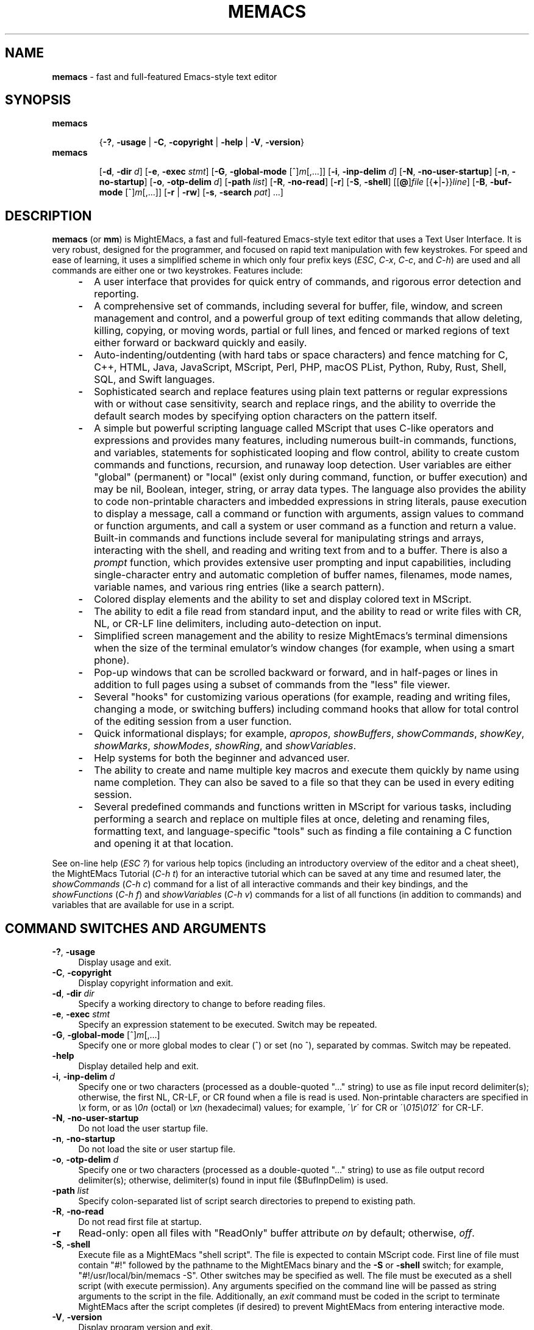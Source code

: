 .\" (c) Copyright 2020 Richard W. Marinelli    Ver. 9.5.0
.\"
.\" This work is licensed under the GNU General Public License (GPLv3).  To view a copy of this license, see the
.\" "License.txt" file included with this distribution or visit http://www.gnu.org/licenses/gpl-3.0.en.html.
.\"
.ad l
.TH MEMACS 1 2020-09-01 "Ver. 9.5" "MightEMacs Documentation"
.nh \" Turn off hyphenation.
.SH "NAME"
\fBmemacs\fR \- fast and full-featured Emacs-style text editor
.SH SYNOPSIS
\fBmemacs\fR
.in +.7i
.sp -1v
{\fB\-?\fR, \fB\-usage\fR | \fB\-C\fR, \fB\-copyright\fR | \fB\-help\fR | \fB\-V\fR, \fB\-version\fR}
.in
.sp +0v
\fBmemacs\fR
.in +.7i
.sp -1v
[\fB\-d\fR, \fB\-dir\fR \fId\fR]
[\fB\-e\fR, \fB\-exec\fR \fIstmt\fR] [\fB\-G\fR, \fB\-global\-mode\fR [^]\fIm\fR[,...]]
[\fB\-i\fR, \fB\-inp\-delim\fR \fId\fR] [\fB\-N\fR, \fB\-no\-user\-startup\fR] [\fB\-n\fR, \fB\-no\-startup\fR]
[\fB\-o\fR, \fB\-otp\-delim\fR \fId\fR] [\fB\-path\fR \fIlist\fR] [\fB\-R\fR, \fB\-no\-read\fR] [\fB\-r\fR]
[\fB\-S\fR, \fB\-shell\fR] [[\fB@\fR]\fIfile\fR [{\fB+\fR|\fB\-\fR}}\fIline\fR] [\fB\-B\fR, \fB\-buf\-mode\fR [^]\fIm\fR[,...]]
[\fB\-r\fR | \fB\-rw\fR] [\fB\-s\fR, \fB\-search\fR \fIpat\fR] ...]
.SH DESCRIPTION
\fBmemacs\fR (or \fBmm\fR) is MightEMacs, a fast and full-featured Emacs-style text editor that uses a Text User Interface.
It is very robust, designed for the programmer, and focused on rapid text manipulation with few
keystrokes.  For speed and ease of learning, it uses a simplified scheme in which only four prefix keys
(\fIESC\fR, \fIC-x\fR, \fIC-c\fR, and \fIC-h\fR) are used and all commands are either one or two keystrokes.  Features include:
.RS 4
.IP \fB\-\fR 2
A user interface that provides for quick entry of commands, and rigorous error detection and reporting.
.IP \fB\-\fR 2
A comprehensive set of commands, including several for buffer, file, window, and screen management and control,
and a powerful group of text editing commands that allow deleting, killing, copying, or moving
words, partial or full lines, and fenced or marked regions of text either forward or backward quickly and easily.
.IP \fB\-\fR 2
Auto-indenting/outdenting (with hard tabs or space characters)
and fence matching for C, C++, HTML, Java, JavaScript, MScript, Perl, PHP, macOS PList, Python, Ruby, Rust, Shell, SQL,
and Swift languages.
.IP \fB\-\fR 2
Sophisticated search and replace features using plain text patterns or regular expressions with or without case sensitivity,
search and replace rings, and the ability to override the default search modes by specifying option characters on the pattern
itself.
.IP \fB\-\fR 2
A simple but powerful scripting language called MScript that uses C-like operators and expressions and provides
many features, including numerous built-in commands, functions, and variables, statements for
sophisticated looping and flow control, ability to create custom commands and functions, recursion, and runaway loop
detection.  User variables are either "global" (permanent) or "local" (exist only during command, function,
or buffer execution) and may be nil, Boolean, integer, string, or array data types.  The
language also provides the ability to code non-printable characters and imbedded expressions in
string literals, pause execution to display a message, call a command or function with arguments, assign
values to command or function arguments, and call a system or user command as a function and return a value.
Built-in commands and functions include several for manipulating strings and arrays, interacting
with the shell, and reading and writing text from and to a buffer.  There is also a \fIprompt\fR
function, which provides extensive user prompting and input capabilities, including
single-character entry and automatic completion of buffer names, filenames, mode names,
variable names, and various ring entries (like a search pattern).
.IP \fB\-\fR 2
Colored display elements and the ability to set and display colored text in MScript.
.IP \fB\-\fR 2
The ability to edit a file read from standard input, and the ability to
read or write files with CR, NL, or CR-LF line delimiters, including auto-detection on input.
.IP \fB\-\fR 2
Simplified screen management and the ability to resize
MightEmacs's terminal dimensions when the size of the terminal emulator's window changes (for example, when using a
smart phone).
.IP \fB\-\fR 2
Pop-up windows that can be scrolled backward or forward, and in half-pages or lines in addition to full pages
using a subset of commands from the "less" file viewer.
.IP \fB\-\fR 2
Several "hooks" for customizing various operations (for example, reading and writing files, changing a mode,
or switching buffers)
including command hooks that allow for total control of the editing session from a user function.
.IP \fB\-\fR 2
Quick informational displays; for example, \fIapropos\fR, \fIshowBuffers\fR, \fIshowCommands\fR, \fIshowKey\fR,
\fIshowMarks\fR, \fIshowModes\fR, \fIshowRing\fR, and \fIshowVariables\fR.
.IP \fB\-\fR 2
Help systems for both the beginner and advanced user.
.IP \fB\-\fR 2
The ability to create and name multiple key macros and execute them quickly by name using name completion.  They can also
be saved to a file so that they can be used in every editing session.
.IP \fB\-\fR 2
Several predefined commands and functions written in MScript for various tasks, including performing a search and replace on
multiple files at once, deleting and renaming files, formatting text, and language-specific "tools" such as finding a
file containing a C function and opening it at that location.
.RE
.PP
See on-line help (\fIESC ?\fR) for various help topics (including an introductory overview of the editor and a cheat sheet),
the MightEMacs Tutorial (\fIC-h t\fR) for an interactive tutorial which can be saved at any time and resumed later,
the \fIshowCommands\fR (\fIC-h c\fR) command for a list of all interactive commands and their key bindings, and the
\fIshowFunctions\fR (\fIC-h f\fR) and \fIshowVariables\fR (\fIC-h v\fR) commands for a list of all functions
(in addition to commands) and variables that are available for use in a script.
.SH COMMAND SWITCHES AND ARGUMENTS
.IP "\fB\-?\fR, \fB\-usage\fR" 4
Display usage and exit.
.IP "\fB\-C\fR, \fB\-copyright\fR" 4
Display copyright information and exit.
.IP "\fB\-d\fR, \fB\-dir\fR \fIdir\fR" 4
Specify a working directory to change to before reading files.
.IP "\fB\-e\fR, \fB\-exec\fR \fIstmt\fR" 4
Specify an expression statement to be executed.  Switch may be repeated.
.IP "\fB\-G\fR, \fB\-global\-mode\fR [^]\fIm\fR[,...]" 4
Specify one or more global modes to clear (^) or set (no ^), separated by commas.  Switch may be repeated.
.IP "\fB\-help\fR" 4
Display detailed help and exit.
.IP "\fB\-i\fR, \fB\-inp\-delim\fR \fId\fR" 4
Specify one or two characters (processed as a double-quoted "..." string) to use as file input record delimiter(s); otherwise,
the first NL, CR-LF, or CR found when a file is read is used.  Non-printable characters are specified in \fI\\x\fR
form, or as \fI\\0n\fR (octal) or \fI\\xn\fR (hexadecimal) values; for example, \'\fI\\r\fR\' for CR or
\'\fI\\015\\012\fR\' for CR-LF.
.IP "\fB\-N\fR, \fB\-no\-user\-startup\fR" 4
Do not load the user startup file.
.IP "\fB\-n\fR, \fB\-no\-startup" 4
Do not load the site or user startup file.
.IP "\fB\-o\fR, \fB\-otp\-delim\fR \fId\fR" 4
Specify one or two characters (processed as a double-quoted "..." string) to use as file output record delimiter(s); otherwise,
delimiter(s) found in input file ($BufInpDelim) is used.
.IP "\fB\-path\fR \fIlist\fR" 4
Specify colon-separated list of script search directories to prepend to existing path.
.IP "\fB\-R\fR, \fB\-no\-read\fR" 4
Do not read first file at startup.
.IP "\fB\-r\fR" 4
Read-only: open all files with "ReadOnly" buffer attribute \fIon\fR by default; otherwise, \fIoff\fR.
.IP "\fB\-S\fR, \fB\-shell\fR" 4
Execute file as a MightEMacs "shell script".  The file is expected to contain MScript code.
First line of file must contain "#!" followed by the pathname to the
MightEMacs binary and the \fB\-S\fR or \fB\-shell\fR switch; for example, "#!/usr/local/bin/memacs -S".  Other switches may be
specified as well.  The file must be executed as a shell script (with execute permission).  Any arguments specified on
the command line will be passed as string arguments to the script in the file.
Additionally, an \fIexit\fR command must be coded in the script to terminate MightEMacs after the script completes (if
desired) to prevent MightEMacs from entering interactive mode.
.IP "\fB\-V\fR, \fB\-version\fR" 4
Display program version and exit.
.IP "\fB@\fR\fIfile\fR" 4
Execute specified script file (in path) before processing argument(s) that follow it.  Multiple script files may be specified
intermixed with data files.
.IP "\fIfile\fR" 4
File to open for viewing or editing.  If "\-" is specified as the filename, data is read from standard input into buffer
"untitled".  Multiple data files may be specified intermixed with script files.
.SH ARGUMENT SWITCHES
.IP "{\fB+\fR|\fB\-\fR}\fIline\fR" 4
Go to specified line number from beginning (+) or end (-) of data file, or to end of file if line number is zero.
.IP "\fB\-B\fR, \fB\-buf\-mode\fR [^]\fIm\fR[,...]" 4
Specify one or more buffer modes to clear (^) or set (no ^) on data file, separated by commas.  Switch may be repeated.
.IP "\fB\-r\fR" 4
Read-only: open data file with "ReadOnly" buffer attribute \fIon\fR.
.IP "\fB\-rw\fR" 4
Read-write: open data file with "ReadOnly" buffer attribute \fIoff\fR (overrides command-level \fB\-r\fR switch).
.IP "\fB\-s\fR, \fB\-search\fR \fIpat\fR" 4
Search for specified pattern in data file.
.SH ENVIRONMENT
.IP "\fBMMPATH\fR" 4
The script execution path is initially set to the value of this environmental variable if it is defined,
even if it is null.
.SH NOTES
.IP \fB*\fR 2
If the \fB\-no\-read\fR switch is not specified, one data file is read after all switches and arguments are processed,
determined as follows: if the \fB+\fR or \fB-\fR (go to line) or \fB-search\fR switch is specified on a data file argument,
the corresponding file is read and the action is performed; otherwise, the first data file specified is read.
.IP \fB*\fR 2
The \fB\-r\fR and \fB\-rw\fR argument switches may not both be specified on the same argument.
.IP \fB*\fR 2
MightEMacs takes the following steps at startup to initialize its environment and prepare to enter interactive mode:
.sp
.PD 0
.RS 2
.IP 1. 3
Buffer "untitled" is created and set as the current buffer.
.IP 2. 3
The script execution path is initialized to the value of the MMPATH environmental variable if it is defined; otherwise,
":/usr/local/share/memacs/scripts".
.IP 3. 3
If the \fB-no-startup\fR switch was not specified,
the site startup file \fImemacs.ms\fR is searched for on the execution path and executed if found.
.IP 4. 3
If neither the \fB-no-startup\fR nor the \fB-no-user-startup\fR switch was specified and the HOME environmental variable is
defined, the user startup file ".memacs" is searched for in the HOME directory (only), and executed if found.
.IP 5. 3
The "createBuf" hook is executed if it is defined.
.IP 6. 3
The "chDir" hook is executed if it is defined.
.IP 7. 3
Switches and arguments on the command line (if any) are processed in order until no arguments remain (or just
until all leading switches have been processed if the \fB-shell\fR switch was specified).
.sp
If any \fB@\fR\fIfile\fR argument is found,
the indicated file is searched for verbatim if the name contains a \fI/\fR; otherwise, it is searched for in
the directories in the current execution path (which may have been changed by a prior \fB-path\fR or \fB-exec\fR switch).
In either case, the file with \fI.ms\fR appended is also searched for unless that extension is already present in
\fIfile\fR.
If the file is found, it is executed with all remaining command line arguments passed to the script as string arguments;
otherwise, execution halts with a non-zero return code and error message.
Execution will also halt if a fatal error occurs or the editor is instructed to exit during execution
of a \fB-exec\fR switch or a script.
.sp
If a \fB-S\fR or \fB-shell\fR switch is found, the argument that follows the last switch
is assumed to be an absolute file pathname and is executed verbatim as a script.
Any arguments following the pathname argument are passed to the script as string arguments.
.IP 8. 3
If no exit was warranted from the previous step, the \fB-no-read\fR switch was not specified, and one or more files were
specified to edit, the file associated with a \fB+\fR, \fB-\fR, or \fB-search\fR argument switch (or first file
otherwise) is read into a new buffer in the current window and buffer "untitled" is deleted.
.IP 9. 3
Lastly, if a \fB+\fR, \fB-\fR, or \fB-search\fR switch was specified, it is executed in the current buffer.
The contents of the current window are then displayed and the user may begin entering commands.
.RE
.PD
.IP \fB*\fR 2
In order for messages and prompts to be viewed without truncation or in condensed form on the message line,
it is recommended that the terminal width be at least 96 columns.
.SH FILES
.IP "\fI\s-1/usr/local/bin/memacs\s0\fR" 4
The MightEMacs executable.
.IP "\fI\s-1/usr/local/bin/mm\s0\fR" 4
Alternate MightEMacs executable.
.IP "\fI\s-1/usr/local/share/memacs/scripts/memacs.ms\s0\fR" 4
.sp -1v
.IP "\fI\s-1/usr/local/share/memacs/scripts/site.ms\s0\fR" 4
Standard and user-customizable site startup files.
.IP "\fI\s-1~/.memacs\s0\fR" 4
User startup file.
.IP "\fI\s-1/usr/local/share/memacs/scripts/*Init.ms\s0\fR" 4
.sp -1v
.IP "\fI\s-1/usr/local/share/memacs/scripts/*Lib.ms\s0\fR" 4
.sp -1v
.IP "\fI\s-1/usr/local/share/memacs/scripts/lang.ms\s0\fR" 4
Files containing routines for formatting and editing code for various programming languages.  The files are
loaded automatically when a file with an extension for the specific language
is opened for editing (via hooks defined in \fIlang.ms\fR).
.IP "\fI\s-1/usr/local/share/memacs/scripts/blockFormat.ms\s0\fR" 4
File containing routines for formatting line "blocks", which may be comments or numbered list items.
.IP "\fI\s-1/usr/local/share/memacs/scripts/macroUtil.ms\s0\fR" 4
File containing macro management routines, including ones for saving and restoring macros from a file in the HOME directory.
.IP "\fI\s-1/usr/local/share/memacs/help/*\s0\fR" 4
Files used by built-in help system which is entered via help command (\fIESC ?\fR).
.SH BUGS
To report bugs in the editor, please contact the author.  Bug reports should include a detailed description
along with information to reproduce.
.SH AUTHOR
MightEMacs was written and is currently maintained by Richard W. Marinelli <italian389@yahoo.com>.  See the \fIabout\fR command
(\fIC-h A\fR) for version, copyright, contact, licensing, and build information.
